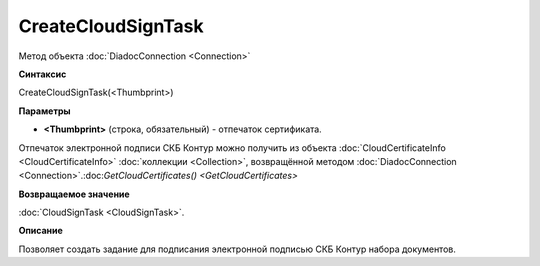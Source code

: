 ﻿CreateCloudSignTask
===================

Метод объекта :doc:`DiadocConnection <Connection>`

**Синтаксис**


CreateCloudSignTask(<Thumbprint>)

**Параметры**


-  **<Thumbprint>** (строка, обязательный) - отпечаток сертификата.

Отпечаток электронной подписи СКБ Контур можно получить из объекта :doc:`CloudCertificateInfo <CloudCertificateInfo>` :doc:`коллекции <Collection>`, возвращённой методом :doc:`DiadocConnection <Connection>`.:doc:`GetCloudCertificates() <GetCloudCertificates>`

**Возвращаемое значение**


:doc:`CloudSignTask <CloudSignTask>`.

**Описание**


Позволяет создать задание для подписания электронной подписью СКБ Контур набора документов.
